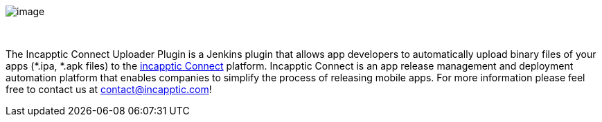  

 

[.confluence-embedded-file-wrapper]#image:docs/images/logo.png[image]#

 

The Incapptic Connect Uploader Plugin is a Jenkins plugin that allows
app developers to automatically upload binary files of your apps (*.ipa,
*.apk files) to the https://incapptic.com/[incapptic Connect] platform.
Incapptic Connect is an app release management and deployment automation
platform that enables companies to simplify the process of releasing
mobile apps. For more information please feel free to contact us
at contact@incapptic.com!
